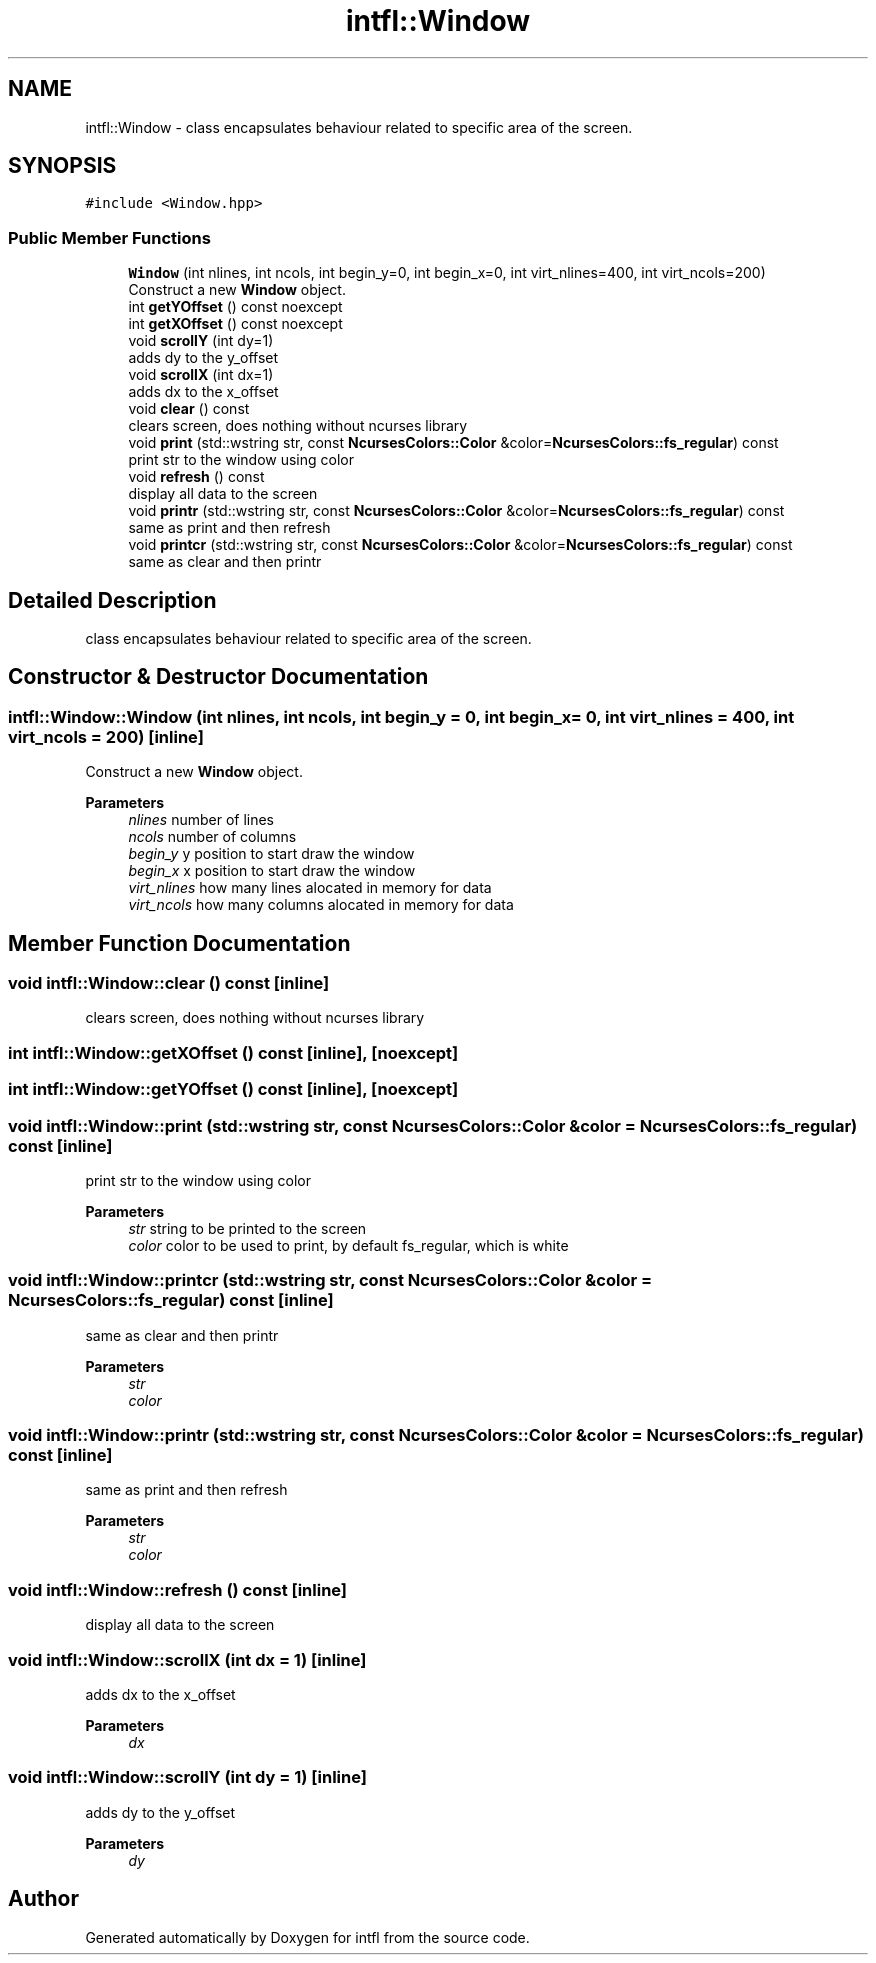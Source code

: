 .TH "intfl::Window" 3 "Sat Aug 16 2025" "intfl" \" -*- nroff -*-
.ad l
.nh
.SH NAME
intfl::Window \- class encapsulates behaviour related to specific area of the screen\&.  

.SH SYNOPSIS
.br
.PP
.PP
\fC#include <Window\&.hpp>\fP
.SS "Public Member Functions"

.in +1c
.ti -1c
.RI "\fBWindow\fP (int nlines, int ncols, int begin_y=0, int begin_x=0, int virt_nlines=400, int virt_ncols=200)"
.br
.RI "Construct a new \fBWindow\fP object\&. "
.ti -1c
.RI "int \fBgetYOffset\fP () const noexcept"
.br
.ti -1c
.RI "int \fBgetXOffset\fP () const noexcept"
.br
.ti -1c
.RI "void \fBscrollY\fP (int dy=1)"
.br
.RI "adds dy to the y_offset "
.ti -1c
.RI "void \fBscrollX\fP (int dx=1)"
.br
.RI "adds dx to the x_offset "
.ti -1c
.RI "void \fBclear\fP () const"
.br
.RI "clears screen, does nothing without ncurses library "
.ti -1c
.RI "void \fBprint\fP (std::wstring str, const \fBNcursesColors::Color\fP &color=\fBNcursesColors::fs_regular\fP) const"
.br
.RI "print str to the window using color "
.ti -1c
.RI "void \fBrefresh\fP () const"
.br
.RI "display all data to the screen "
.ti -1c
.RI "void \fBprintr\fP (std::wstring str, const \fBNcursesColors::Color\fP &color=\fBNcursesColors::fs_regular\fP) const"
.br
.RI "same as print and then refresh "
.ti -1c
.RI "void \fBprintcr\fP (std::wstring str, const \fBNcursesColors::Color\fP &color=\fBNcursesColors::fs_regular\fP) const"
.br
.RI "same as clear and then printr "
.in -1c
.SH "Detailed Description"
.PP 
class encapsulates behaviour related to specific area of the screen\&. 
.SH "Constructor & Destructor Documentation"
.PP 
.SS "intfl::Window::Window (int nlines, int ncols, int begin_y = \fC0\fP, int begin_x = \fC0\fP, int virt_nlines = \fC400\fP, int virt_ncols = \fC200\fP)\fC [inline]\fP"

.PP
Construct a new \fBWindow\fP object\&. 
.PP
\fBParameters\fP
.RS 4
\fInlines\fP number of lines 
.br
\fIncols\fP number of columns 
.br
\fIbegin_y\fP y position to start draw the window 
.br
\fIbegin_x\fP x position to start draw the window 
.br
\fIvirt_nlines\fP how many lines alocated in memory for data 
.br
\fIvirt_ncols\fP how many columns alocated in memory for data 
.RE
.PP

.SH "Member Function Documentation"
.PP 
.SS "void intfl::Window::clear () const\fC [inline]\fP"

.PP
clears screen, does nothing without ncurses library 
.SS "int intfl::Window::getXOffset () const\fC [inline]\fP, \fC [noexcept]\fP"

.SS "int intfl::Window::getYOffset () const\fC [inline]\fP, \fC [noexcept]\fP"

.SS "void intfl::Window::print (std::wstring str, const \fBNcursesColors::Color\fP & color = \fC\fBNcursesColors::fs_regular\fP\fP) const\fC [inline]\fP"

.PP
print str to the window using color 
.PP
\fBParameters\fP
.RS 4
\fIstr\fP string to be printed to the screen 
.br
\fIcolor\fP color to be used to print, by default fs_regular, which is white 
.RE
.PP

.SS "void intfl::Window::printcr (std::wstring str, const \fBNcursesColors::Color\fP & color = \fC\fBNcursesColors::fs_regular\fP\fP) const\fC [inline]\fP"

.PP
same as clear and then printr 
.PP
\fBParameters\fP
.RS 4
\fIstr\fP 
.br
\fIcolor\fP 
.RE
.PP

.SS "void intfl::Window::printr (std::wstring str, const \fBNcursesColors::Color\fP & color = \fC\fBNcursesColors::fs_regular\fP\fP) const\fC [inline]\fP"

.PP
same as print and then refresh 
.PP
\fBParameters\fP
.RS 4
\fIstr\fP 
.br
\fIcolor\fP 
.RE
.PP

.SS "void intfl::Window::refresh () const\fC [inline]\fP"

.PP
display all data to the screen 
.SS "void intfl::Window::scrollX (int dx = \fC1\fP)\fC [inline]\fP"

.PP
adds dx to the x_offset 
.PP
\fBParameters\fP
.RS 4
\fIdx\fP 
.RE
.PP

.SS "void intfl::Window::scrollY (int dy = \fC1\fP)\fC [inline]\fP"

.PP
adds dy to the y_offset 
.PP
\fBParameters\fP
.RS 4
\fIdy\fP 
.RE
.PP


.SH "Author"
.PP 
Generated automatically by Doxygen for intfl from the source code\&.
